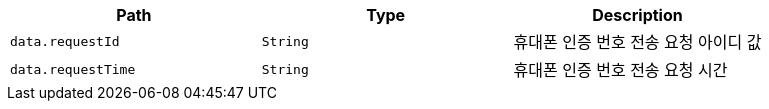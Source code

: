 |===
|Path|Type|Description

|`+data.requestId+`
|`+String+`
|휴대폰 인증 번호 전송 요청 아이디 값

|`+data.requestTime+`
|`+String+`
|휴대폰 인증 번호 전송 요청 시간

|===